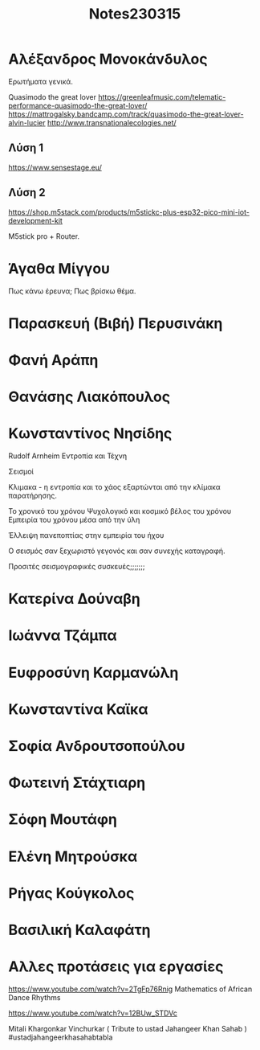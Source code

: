 #+TITLE: Notes230315

* Αλέξανδρος Μονοκάνδυλος

Ερωτήματα γενικά.

Quasimodo the great lover
https://greenleafmusic.com/telematic-performance-quasimodo-the-great-lover/
https://mattrogalsky.bandcamp.com/track/quasimodo-the-great-lover-alvin-lucier
http://www.transnationalecologies.net/

** Λύση 1

https://www.sensestage.eu/

** Λύση 2

https://shop.m5stack.com/products/m5stickc-plus-esp32-pico-mini-iot-development-kit

M5stick pro + Router.

* Άγαθα Μίγγου

Πως κάνω έρευνα; Πως βρίσκω θέμα.

* Παρασκευή (Βιβή) Περυσινάκη

* Φανή Αράπη

* Θανάσης Λιακόπουλος

* Κωνσταντίνος Νησίδης

Rudolf Arnheim Εντροπία και Τέχνη

Σεισμοί

Κλιμακα - η εντροπία και το χάος εξαρτώνται από την κλίμακα παρατήρησης.

Το χρονικό του χρόνου
Ψυχολογικό και κοσμικό βέλος του χρόνου
Εμπειρία του χρόνου μέσα από την ύλη

Έλλειψη πανεποπτίας στην εμπειρία του ήχου

Ο σεισμός σαν ξεχωριστό γεγονός και σαν συνεχής καταγραφή.

Προσιτές σεισμογραφικές συσκευές;;;;;;;

* Κατερίνα Δούναβη

* Ιωάννα Τζάμπα

* Ευφροσύνη Καρμανώλη

* Κωνσταντίνα Καϊκα

* Σοφία Ανδρουτσοπούλου

* Φωτεινή Στάχτιαρη

* Σόφη Μουτάφη

* Ελένη Μητρούσκα

* Ρήγας Κούγκολος

* Βασιλική Καλαφάτη

* Αλλες προτάσεις για εργασίες

https://www.youtube.com/watch?v=2TgFp76Rnig
 Mathematics of African Dance Rhythms

 https://www.youtube.com/watch?v=12BUw_STDVc

  Mitali Khargonkar Vinchurkar ( Tribute to ustad Jahangeer Khan Sahab ) #ustadjahangeerkhasahabtabla

